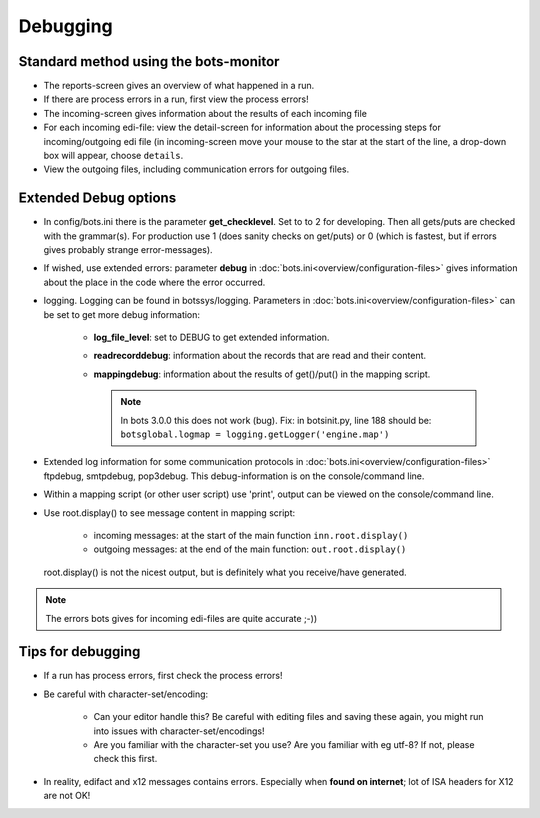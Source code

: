 Debugging
=========

Standard method using the bots-monitor
--------------------------------------

* The reports-screen gives an overview of what happened in a run.
* If there are process errors in a run, first view the process errors!
* The incoming-screen gives information about the results of each incoming file
* For each incoming edi-file: view the detail-screen for information about the 
  processing steps for incoming/outgoing edi file (in incoming-screen move your 
  mouse to the star at the start of the line, a drop-down box will appear, choose ``details``.
* View the outgoing files, including communication errors for outgoing files.

Extended Debug options
----------------------

* In config/bots.ini there is the parameter **get_checklevel**. Set to to 2 for developing. 
  Then all gets/puts are checked with the grammar(s).
  For production use 1 (does sanity checks on get/puts) or 0  (which is fastest, but if errors gives probably 
  strange error-messages).

* If wished, use extended errors: parameter **debug** in :doc:`bots.ini<overview/configuration-files>` 
  gives information about the place in the code where the error occurred.

* logging. Logging can be found in botssys/logging. Parameters in :doc:`bots.ini<overview/configuration-files>` 
  can be set to get more debug information:

    * **log_file_level**: set to DEBUG to get extended information.
    * **readrecorddebug**: information about the records that are read and their content.
    * **mappingdebug**: information about the results of get()/put() in the mapping script. 

      .. note::
        In bots 3.0.0 this does not work (bug). Fix: in botsinit.py, line 188 should be: ``botsglobal.logmap = logging.getLogger('engine.map')``

* Extended log information for some communication protocols in :doc:`bots.ini<overview/configuration-files>` 
  ftpdebug, smtpdebug, pop3debug. This debug-information is on the console/command line.

* Within a mapping script (or other user script) use 'print', output can be viewed on the console/command line.

* Use root.display() to see message content in mapping script:  

    * incoming messages: at the start of the main function ``inn.root.display()``
    * outgoing messages: at the end of the main function: ``out.root.display()``

 root.display() is not the nicest output, but is definitely what you receive/have generated.

.. note::
    The errors bots gives for incoming edi-files are quite accurate ;-))

Tips for debugging
------------------

* If a run has process errors, first check the process errors!
* Be careful with character-set/encoding:  

    * Can your editor handle this? Be careful with editing files and saving these again, 
      you might run into issues with character-set/encodings!
    * Are you familiar with the character-set you use? Are you familiar with eg utf-8? 
      If not, please check this first.

* In reality, edifact and x12 messages contains errors. Especially when **found on internet**; 
  lot of ISA headers for X12 are not OK!
